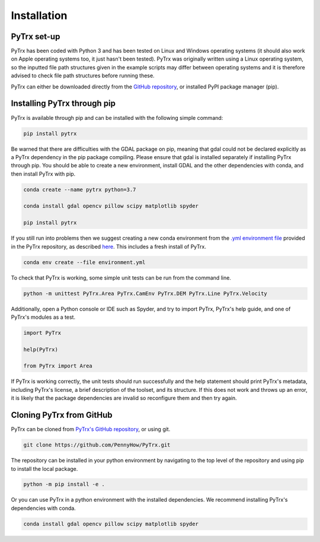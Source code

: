Installation
============

PyTrx set-up
------------

PyTrx has been coded with Python 3 and has been tested on Linux and Windows operating systems (it should also work on Apple operating systems too, it just hasn't been tested). PyTrx was originally written using a Linux operating system, so the inputted file path structures given in the example scripts may differ between operating systems and it is therefore advised to check file path structures before running these.

PyTrx can either be downloaded directly from the `GitHub repository <https://github.com/PennyHow/PyTrx>`_, or installed PyPI package manager (pip).


Installing PyTrx through pip
----------------------------

PyTrx is available through pip and can be installed with the following simple command:


.. code-block:: bash

   pip install pytrx


Be warned that there are difficulties with the GDAL package on pip, meaning that gdal could not be declared explicitly as a PyTrx dependency in the pip package compiling. Please ensure that gdal is installed separately if installing PyTrx through pip. You should be able to create a new environment, install GDAL and the other dependencies with conda, and then install PyTrx with pip.


.. code-block:: bash
   
   conda create --name pytrx python=3.7 
   
   conda install gdal opencv pillow scipy matplotlib spyder
   
   pip install pytrx


If you still run into problems then we suggest creating a new conda environment from the `.yml environment file <https://github.com/PennyHow/PyTrx/blob/master/environment.yml>`_ provided in the PyTrx repository, as described `here <https://docs.conda.io/projects/conda/en/latest/user-guide/tasks/manage-environments.html>`_. This includes a fresh install of PyTrx.


.. code-block:: bash

   conda env create --file environment.yml
   

To check that PyTrx is working, some simple unit tests can be run from the command line.

.. code-block:: bash

   python -m unittest PyTrx.Area PyTrx.CamEnv PyTrx.DEM PyTrx.Line PyTrx.Velocity 

Additionally, open a Python console or IDE such as Spyder, and try to import PyTrx, PyTrx's help guide, and one of PyTrx's modules as a test.

.. code-block:: python

   import PyTrx
   
   help(PyTrx)
   
   from PyTrx import Area
   
If PyTrx is working correctly, the unit tests should run successfully and the help statement should print PyTrx's metadata, including PyTrx's license, a brief description of the toolset, and its structure. If this does not work and throws up an error, it is likely that the package dependencies are invalid so reconfigure them and then try again.


Cloning PyTrx from GitHub
--------------------------

PyTrx can be cloned from `PyTrx's GitHub repository <https://github.com/PennyHow/PyTrx>`_, or using git. 


.. code-block:: bash

   git clone https://github.com/PennyHow/PyTrx.git


The repository can be installed in your python environment by navigating to the top level of the repository and using pip to install the local package.


.. code-block:: bash
   
   python -m pip install -e .


Or you can use PyTrx in a python environment with the installed dependencies. We recommend installing PyTrx's dependencies with conda.


.. code-block:: bash
   
   conda install gdal opencv pillow scipy matplotlib spyder
